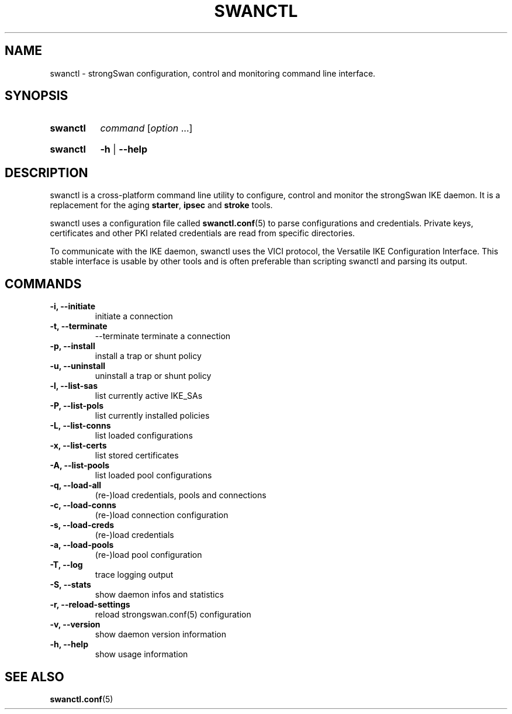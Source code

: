 .TH SWANCTL 8 "2014-04-28" "5.2.1" "strongSwan"
.SH NAME
swanctl \- strongSwan configuration, control and monitoring command line interface.
.SH SYNOPSIS
.SY "swanctl"
.I command
.RI [ option\~ .\|.\|.]
.YS
.
.SY "swanctl"
.B \-h
|
.B \-\-help
.YS
.
.SH DESCRIPTION
swanctl is a cross-platform command line utility to configure, control and
monitor the strongSwan IKE daemon. It is a replacement for the aging
.BR starter ,
.B ipsec
and
.B stroke
tools.

swanctl uses a configuration file called
.BR swanctl.conf (5)
to parse configurations and credentials. Private keys, certificates and other
PKI related credentials are read from specific directories.

To communicate with the IKE daemon, swanctl uses the VICI protocol, the
Versatile IKE Configuration Interface. This stable interface is usable by
other tools and is often preferable than scripting swanctl and parsing its
output.

.SH COMMANDS
.TP
.B "\-i, \-\-initiate"
initiate a connection
.TP
.B "\-t, \-\-terminate"
\-\-terminate\fR
terminate a connection
.TP
.B "\-p, \-\-install"
install a trap or shunt policy
.TP
.B "\-u, \-\-uninstall"
uninstall a trap or shunt policy
.TP
.B "\-l, \-\-list\-sas"
list currently active IKE_SAs
.TP
.B "\-P, \-\-list\-pols"
list currently installed policies
.TP
.B "\-L, \-\-list\-conns"
list loaded configurations
.TP
.B "\-x, \-\-list\-certs"
list stored certificates
.TP
.B "\-A, \-\-list\-pools"
list loaded pool configurations
.TP
.B "\-q, \-\-load\-all"
(re\-)load credentials, pools and connections
.TP
.B "\-c, \-\-load\-conns"
(re\-)load connection configuration
.TP
.B "\-s, \-\-load\-creds"
(re\-)load credentials
.TP
.B "\-a, \-\-load\-pools"
(re\-)load pool configuration
.TP
.B "\-T, \-\-log"
trace logging output
.TP
.B "\-S, \-\-stats"
show daemon infos and statistics
.TP
.B "\-r, \-\-reload-settings"
reload strongswan.conf(5) configuration
.TP
.B "\-v, \-\-version"
show daemon version information
.TP
.B "\-h, \-\-help"
show usage information
.SH SEE ALSO
.BR swanctl.conf (5)
